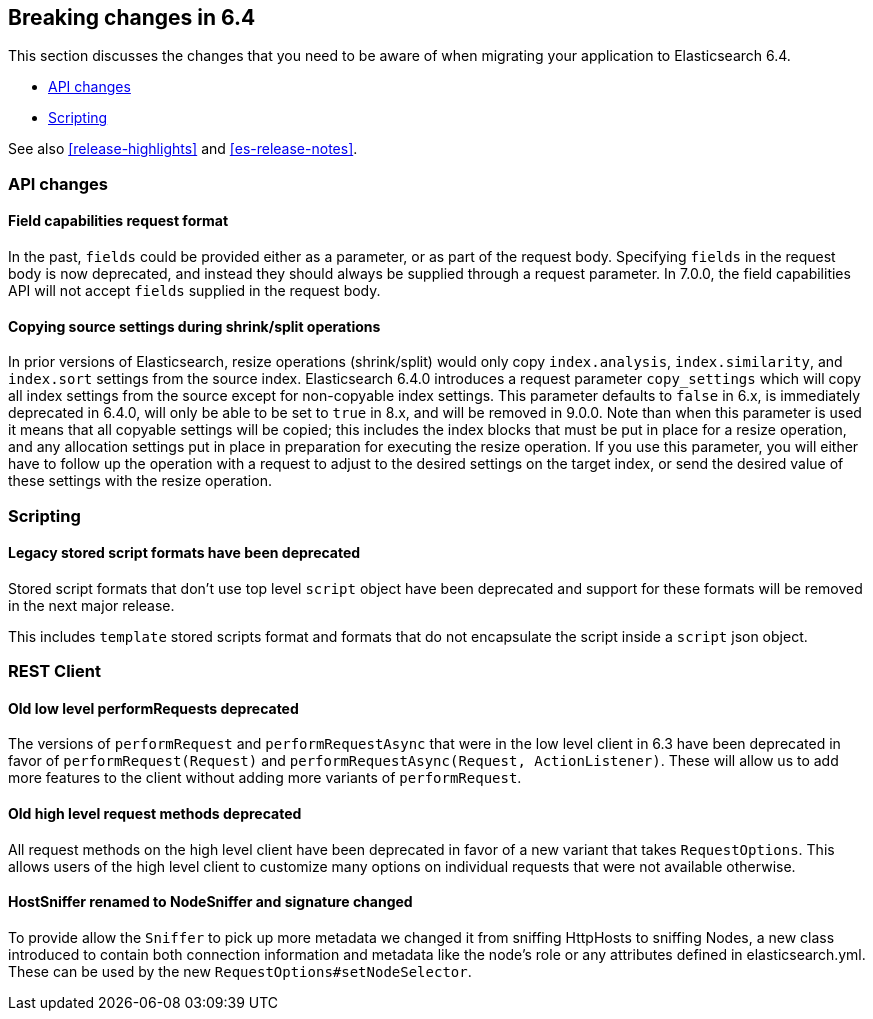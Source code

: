 [[breaking-changes-6.4]]
== Breaking changes in 6.4

This section discusses the changes that you need to be aware of when migrating
your application to Elasticsearch 6.4.

* <<breaking_64_api_changes>>
* <<breaking_64_scripting_changes>>

See also <<release-highlights>> and <<es-release-notes>>.

[[breaking_64_api_changes]]
=== API changes

==== Field capabilities request format

In the past, `fields` could be provided either as a parameter, or as part of the request
body. Specifying `fields` in the request body is now deprecated, and instead they should
always be supplied through a request parameter. In 7.0.0, the field capabilities API will
not accept `fields` supplied in the request body.

[[copy-source-settings-on-resize]]
==== Copying source settings during shrink/split operations

In prior versions of Elasticsearch, resize operations (shrink/split) would only
copy `index.analysis`, `index.similarity`, and `index.sort` settings from the
source index. Elasticsearch 6.4.0 introduces a request parameter `copy_settings`
which will copy all index settings from the source except for non-copyable index
settings. This parameter defaults to `false` in 6.x, is immediately deprecated
in 6.4.0, will only be able to be set to `true` in 8.x, and will be removed in
9.0.0. Note than when this parameter is used it means that all copyable settings
will be copied; this includes the index blocks that must be put in place for a
resize operation, and any allocation settings put in place in preparation for
executing the resize operation. If you use this parameter, you will either have
to follow up the operation with a request to adjust to the desired settings on
the target index, or send the desired value of these settings with the resize
operation.

[[breaking_64_scripting_changes]]
=== Scripting

==== Legacy stored script formats have been deprecated

Stored script formats that don't use top level `script` object have been deprecated and
support for these formats will be removed in the next major release.

This includes `template` stored scripts format and
formats that do not encapsulate the script inside a `script` json object.

[[breaking_64_rest_client_changes]]
=== REST Client

==== Old low level ++performRequest++s deprecated
The versions of `performRequest` and `performRequestAsync` that were in the
low level client in 6.3 have been deprecated in favor of
`performRequest(Request)` and `performRequestAsync(Request, ActionListener)`.
These will allow us to add more features to the client without adding more
variants of `performRequest`.

==== Old high level request methods deprecated
All request methods on the high level client have been deprecated in favor
of a new variant that takes `RequestOptions`. This allows users of the high
level client to customize many options on individual requests that were not
available otherwise.

==== HostSniffer renamed to NodeSniffer and signature changed
To provide allow the `Sniffer` to pick up more metadata we changed it from
sniffing ++HttpHost++s to sniffing ++Node++s, a new class introduced to contain
both connection information and metadata like the node's role or any
attributes defined in elasticsearch.yml. These can be used by the new
`RequestOptions#setNodeSelector`.
